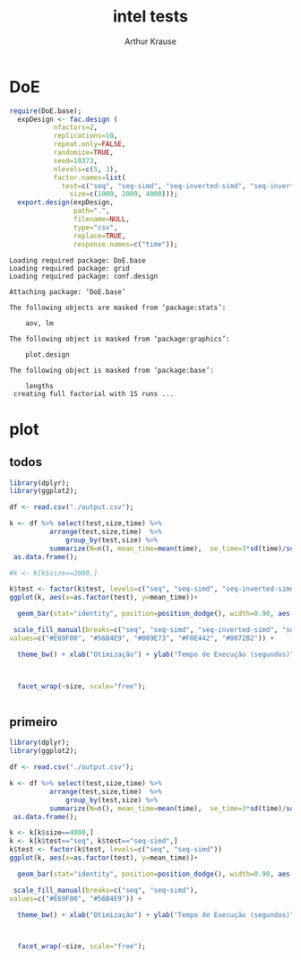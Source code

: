 # -*- org-export-babel-evaluate: nil -*-
#+TITLE: intel tests
#+AUTHOR: Arthur Krause
#+LATEX_HEADER: \usepackage[margin=2cm,a4paper]{geometry}
#+STARTUP: overview indent
#+TAGS: Arthur(A) noexport(n) deprecated(d)
#+EXPORT_SELECT_TAGS: export
#+EXPORT_EXCLUDE_TAGS: noexport
#+SEQ_TODO: TODO(t!) STARTED(s!) WAITING(w!) | DONE(d!) CANCELLED(c!) DEFERRED(f!)


* DoE
#+begin_src R :results output :session *R* :exports both
require(DoE.base);
  expDesign <- fac.design (
           nfactors=2,
           replications=10,
           repeat.only=FALSE,
           randomize=TRUE,
           seed=10373,
           nlevels=c(5, 3),
           factor.names=list(
	         test=c("seq", "seq-simd", "seq-inverted-simd", "seq-inverted-simd-aligned", "parallel-inverted-simd-aligned"),
               size=c(1000, 2000, 4000)));               
  export.design(expDesign,
                path=".",
                filename=NULL,
                type="csv",
                replace=TRUE,
                response.names=c("time"));
#+end_src

#+RESULTS:
#+begin_example
Loading required package: DoE.base
Loading required package: grid
Loading required package: conf.design

Attaching package: ‘DoE.base’

The following objects are masked from ‘package:stats’:

    aov, lm

The following object is masked from ‘package:graphics’:

    plot.design

The following object is masked from ‘package:base’:

    lengths
 creating full factorial with 15 runs ...
#+end_example

* plot

** todos
#+begin_src R :results output graphics :file tempos.png :exports both :width 1200 :height 500 :session *Rs*
library(dplyr);
library(ggplot2); 

df <- read.csv("./output.csv");

k <- df %>% select(test,size,time) %>% 
 	      arrange(test,size,time)  %>% 
    	      group_by(test,size) %>%
	      summarize(N=n(), mean_time=mean(time),  se_time=3*sd(time)/sqrt(n())) %>%
 as.data.frame();

#k <- k[k$size==2000,]

k$test <- factor(k$test, levels=c("seq", "seq-simd", "seq-inverted-simd", "seq-inverted-simd-aligned", "parallel-inverted-simd-aligned"))
ggplot(k, aes(x=as.factor(test), y=mean_time))+

  geom_bar(stat="identity", position=position_dodge(), width=0.90, aes(fill=test)) + 

 scale_fill_manual(breaks=c("seq", "seq-simd", "seq-inverted-simd", "seq-inverted-simd-aligned", "parallel-inverted-simd-aligned"), 
values=c("#E69F00", "#56B4E9", "#009E73", "#F0E442", "#0072B2")) +

  theme_bw() + xlab("Otimização") + ylab("Tempo de Execução (segundos)")  +



  facet_wrap(~size, scale="free");


#+end_src

#+RESULTS:
[[file:tempos.png]]

** primeiro
#+begin_src R :results output graphics :file tempos1.png :exports both :width 1200 :height 500 :session *Rs*
library(dplyr);
library(ggplot2); 

df <- read.csv("./output.csv");

k <- df %>% select(test,size,time) %>% 
 	      arrange(test,size,time)  %>% 
    	      group_by(test,size) %>%
	      summarize(N=n(), mean_time=mean(time),  se_time=3*sd(time)/sqrt(n())) %>%
 as.data.frame();

k <- k[k$size==4000,]
k <- k[k$test=="seq", k$test=="seq-simd",]
k$test <- factor(k$test, levels=c("seq", "seq-simd"))
ggplot(k, aes(x=as.factor(test), y=mean_time))+

  geom_bar(stat="identity", position=position_dodge(), width=0.90, aes(fill=test)) + 

 scale_fill_manual(breaks=c("seq", "seq-simd"), 
values=c("#E69F00", "#56B4E9")) +

  theme_bw() + xlab("Otimização") + ylab("Tempo de Execução (segundos)")  +



  facet_wrap(~size, scale="free");


#+end_src

#+RESULTS:
[[file:tempos1.png]]

